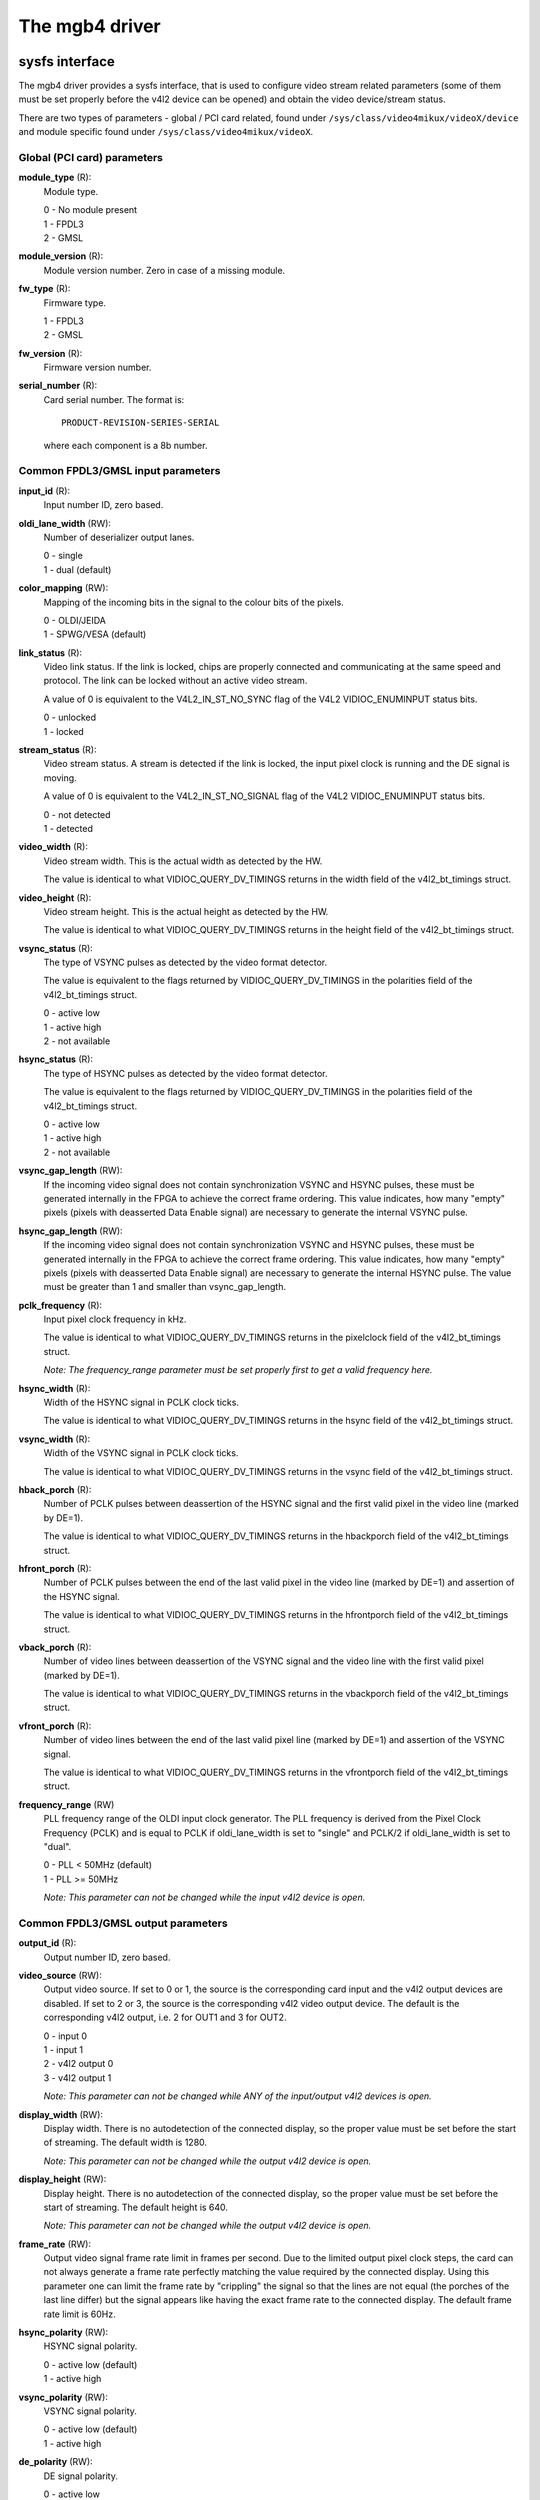 .. SPDX-License-Identifier: GPL-2.0

The mgb4 driver
===============

sysfs interface
---------------

The mgb4 driver provides a sysfs interface, that is used to configure video
stream related parameters (some of them must be set properly before the v4l2
device can be opened) and obtain the video device/stream status.

There are two types of parameters - global / PCI card related, found under
``/sys/class/video4mikux/videoX/device`` and module specific found under
``/sys/class/video4mikux/videoX``.

Global (PCI card) parameters
~~~~~~~~~~~~~~~~~~~~~~~~~~~~

**module_type** (R):
    Module type.

    | 0 - No module present
    | 1 - FPDL3
    | 2 - GMSL

**module_version** (R):
    Module version number. Zero in case of a missing module.

**fw_type** (R):
    Firmware type.

    | 1 - FPDL3
    | 2 - GMSL

**fw_version** (R):
    Firmware version number.

**serial_number** (R):
    Card serial number. The format is::

        PRODUCT-REVISION-SERIES-SERIAL

    where each component is a 8b number.

Common FPDL3/GMSL input parameters
~~~~~~~~~~~~~~~~~~~~~~~~~~~~~~~~~~

**input_id** (R):
    Input number ID, zero based.

**oldi_lane_width** (RW):
    Number of deserializer output lanes.

    | 0 - single
    | 1 - dual (default)

**color_mapping** (RW):
    Mapping of the incoming bits in the signal to the colour bits of the pixels.

    | 0 - OLDI/JEIDA
    | 1 - SPWG/VESA (default)

**link_status** (R):
    Video link status. If the link is locked, chips are properly connected and
    communicating at the same speed and protocol. The link can be locked without
    an active video stream.

    A value of 0 is equivalent to the V4L2_IN_ST_NO_SYNC flag of the V4L2
    VIDIOC_ENUMINPUT status bits.

    | 0 - unlocked
    | 1 - locked

**stream_status** (R):
    Video stream status. A stream is detected if the link is locked, the input
    pixel clock is running and the DE signal is moving.

    A value of 0 is equivalent to the V4L2_IN_ST_NO_SIGNAL flag of the V4L2
    VIDIOC_ENUMINPUT status bits.

    | 0 - not detected
    | 1 - detected

**video_width** (R):
    Video stream width. This is the actual width as detected by the HW.

    The value is identical to what VIDIOC_QUERY_DV_TIMINGS returns in the width
    field of the v4l2_bt_timings struct.

**video_height** (R):
    Video stream height. This is the actual height as detected by the HW.

    The value is identical to what VIDIOC_QUERY_DV_TIMINGS returns in the height
    field of the v4l2_bt_timings struct.

**vsync_status** (R):
    The type of VSYNC pulses as detected by the video format detector.

    The value is equivalent to the flags returned by VIDIOC_QUERY_DV_TIMINGS in
    the polarities field of the v4l2_bt_timings struct.

    | 0 - active low
    | 1 - active high
    | 2 - not available

**hsync_status** (R):
    The type of HSYNC pulses as detected by the video format detector.

    The value is equivalent to the flags returned by VIDIOC_QUERY_DV_TIMINGS in
    the polarities field of the v4l2_bt_timings struct.

    | 0 - active low
    | 1 - active high
    | 2 - not available

**vsync_gap_length** (RW):
    If the incoming video signal does not contain synchronization VSYNC and
    HSYNC pulses, these must be generated internally in the FPGA to achieve
    the correct frame ordering. This value indicates, how many "empty" pixels
    (pixels with deasserted Data Enable signal) are necessary to generate the
    internal VSYNC pulse.

**hsync_gap_length** (RW):
    If the incoming video signal does not contain synchronization VSYNC and
    HSYNC pulses, these must be generated internally in the FPGA to achieve
    the correct frame ordering. This value indicates, how many "empty" pixels
    (pixels with deasserted Data Enable signal) are necessary to generate the
    internal HSYNC pulse. The value must be greater than 1 and smaller than
    vsync_gap_length.

**pclk_frequency** (R):
    Input pixel clock frequency in kHz.

    The value is identical to what VIDIOC_QUERY_DV_TIMINGS returns in
    the pixelclock field of the v4l2_bt_timings struct.

    *Note: The frequency_range parameter must be set properly first to get
    a valid frequency here.*

**hsync_width** (R):
    Width of the HSYNC signal in PCLK clock ticks.

    The value is identical to what VIDIOC_QUERY_DV_TIMINGS returns in
    the hsync field of the v4l2_bt_timings struct.

**vsync_width** (R):
    Width of the VSYNC signal in PCLK clock ticks.

    The value is identical to what VIDIOC_QUERY_DV_TIMINGS returns in
    the vsync field of the v4l2_bt_timings struct.

**hback_porch** (R):
    Number of PCLK pulses between deassertion of the HSYNC signal and the first
    valid pixel in the video line (marked by DE=1).

    The value is identical to what VIDIOC_QUERY_DV_TIMINGS returns in
    the hbackporch field of the v4l2_bt_timings struct.

**hfront_porch** (R):
    Number of PCLK pulses between the end of the last valid pixel in the video
    line (marked by DE=1) and assertion of the HSYNC signal.

    The value is identical to what VIDIOC_QUERY_DV_TIMINGS returns in
    the hfrontporch field of the v4l2_bt_timings struct.

**vback_porch** (R):
    Number of video lines between deassertion of the VSYNC signal and the video
    line with the first valid pixel (marked by DE=1).

    The value is identical to what VIDIOC_QUERY_DV_TIMINGS returns in
    the vbackporch field of the v4l2_bt_timings struct.

**vfront_porch** (R):
    Number of video lines between the end of the last valid pixel line (marked
    by DE=1) and assertion of the VSYNC signal.

    The value is identical to what VIDIOC_QUERY_DV_TIMINGS returns in
    the vfrontporch field of the v4l2_bt_timings struct.

**frequency_range** (RW)
    PLL frequency range of the OLDI input clock generator. The PLL frequency is
    derived from the Pixel Clock Frequency (PCLK) and is equal to PCLK if
    oldi_lane_width is set to "single" and PCLK/2 if oldi_lane_width is set to
    "dual".

    | 0 - PLL < 50MHz (default)
    | 1 - PLL >= 50MHz

    *Note: This parameter can not be changed while the input v4l2 device is
    open.*

Common FPDL3/GMSL output parameters
~~~~~~~~~~~~~~~~~~~~~~~~~~~~~~~~~~~

**output_id** (R):
    Output number ID, zero based.

**video_source** (RW):
    Output video source. If set to 0 or 1, the source is the corresponding card
    input and the v4l2 output devices are disabled. If set to 2 or 3, the source
    is the corresponding v4l2 video output device. The default is
    the corresponding v4l2 output, i.e. 2 for OUT1 and 3 for OUT2.

    | 0 - input 0
    | 1 - input 1
    | 2 - v4l2 output 0
    | 3 - v4l2 output 1

    *Note: This parameter can not be changed while ANY of the input/output v4l2
    devices is open.*

**display_width** (RW):
    Display width. There is no autodetection of the connected display, so the
    proper value must be set before the start of streaming. The default width
    is 1280.

    *Note: This parameter can not be changed while the output v4l2 device is
    open.*

**display_height** (RW):
    Display height. There is no autodetection of the connected display, so the
    proper value must be set before the start of streaming. The default height
    is 640.

    *Note: This parameter can not be changed while the output v4l2 device is
    open.*

**frame_rate** (RW):
    Output video signal frame rate limit in frames per second. Due to
    the limited output pixel clock steps, the card can not always generate
    a frame rate perfectly matching the value required by the connected display.
    Using this parameter one can limit the frame rate by "crippling" the signal
    so that the lines are not equal (the porches of the last line differ) but
    the signal appears like having the exact frame rate to the connected display.
    The default frame rate limit is 60Hz.

**hsync_polarity** (RW):
    HSYNC signal polarity.

    | 0 - active low (default)
    | 1 - active high

**vsync_polarity** (RW):
    VSYNC signal polarity.

    | 0 - active low (default)
    | 1 - active high

**de_polarity** (RW):
    DE signal polarity.

    | 0 - active low
    | 1 - active high (default)

**pclk_frequency** (RW):
    Output pixel clock frequency. Allowed values are between 25000-190000(kHz)
    and there is a non-linear stepping between two consecutive allowed
    frequencies. The driver finds the nearest allowed frequency to the given
    value and sets it. When reading this property, you get the exact
    frequency set by the driver. The default frequency is 61150kHz.

    *Note: This parameter can not be changed while the output v4l2 device is
    open.*

**hsync_width** (RW):
    Width of the HSYNC signal in pixels. The default value is 40.

**vsync_width** (RW):
    Width of the VSYNC signal in video lines. The default value is 20.

**hback_porch** (RW):
    Number of PCLK pulses between deassertion of the HSYNC signal and the first
    valid pixel in the video line (marked by DE=1). The default value is 50.

**hfront_porch** (RW):
    Number of PCLK pulses between the end of the last valid pixel in the video
    line (marked by DE=1) and assertion of the HSYNC signal. The default value
    is 50.

**vback_porch** (RW):
    Number of video lines between deassertion of the VSYNC signal and the video
    line with the first valid pixel (marked by DE=1). The default value is 31.

**vfront_porch** (RW):
    Number of video lines between the end of the last valid pixel line (marked
    by DE=1) and assertion of the VSYNC signal. The default value is 30.

FPDL3 specific input parameters
~~~~~~~~~~~~~~~~~~~~~~~~~~~~~~~

**fpdl3_input_width** (RW):
    Number of deserializer input lines.

    | 0 - auto (default)
    | 1 - single
    | 2 - dual

FPDL3 specific output parameters
~~~~~~~~~~~~~~~~~~~~~~~~~~~~~~~~

**fpdl3_output_width** (RW):
    Number of serializer output lines.

    | 0 - auto (default)
    | 1 - single
    | 2 - dual

GMSL specific input parameters
~~~~~~~~~~~~~~~~~~~~~~~~~~~~~~

**gmsl_mode** (RW):
    GMSL speed mode.

    | 0 - 12Gb/s (default)
    | 1 - 6Gb/s
    | 2 - 3Gb/s
    | 3 - 1.5Gb/s

**gmsl_stream_id** (RW):
    The GMSL multi-stream contains up to four video streams. This parameter
    selects which stream is captured by the video input. The value is the
    zero-based index of the stream. The default stream id is 0.

    *Note: This parameter can not be changed while the input v4l2 device is
    open.*

**gmsl_fec** (RW):
    GMSL Forward Error Correction (FEC).

    | 0 - disabled
    | 1 - enabled (default)

MTD partitions
--------------

The mgb4 driver creates a MTD device with two partitions:
 - mgb4-fw.X - FPGA firmware.
 - mgb4-data.X - Factory settings, e.g. card serial number.

The *mgb4-fw* partition is writable and is used for FW updates, *mgb4-data* is
read-only. The *X* attached to the partition name represents the card number.
Depending on the CONFIG_MTD_PARTITIONED_MASTER kernel configuration, you may
also have a third partition named *mgb4-flash* available in the system. This
partition represents the whole, unpartitioned, card's FLASH memory and one should
not fiddle with it...

IIO (triggers)
--------------

The mgb4 driver creates an Industrial I/O (IIO) device that provides trigger and
signal level status capability. The following scan elements are available:

**activity**:
	The trigger levels and pending status.

	| bit 1 - trigger 1 pending
	| bit 2 - trigger 2 pending
	| bit 5 - trigger 1 level
	| bit 6 - trigger 2 level

**timestamp**:
	The trigger event timestamp.

The iio device can operate either in "raw" mode where you can fetch the signal
levels (activity bits 5 and 6) using sysfs access or in triggered buffer mode.
In the triggered buffer mode you can follow the signal level changes (activity
bits 1 and 2) using the iio device in /dev. If you enable the timestamps, you
will also get the exact trigger event time that can be matched to a video frame
(every mgb4 video frame has a timestamp with the same clock source).

*Note: although the activity sample always contains all the status bits, it makes
no sense to get the pending bits in raw mode or the level bits in the triggered
buffer mode - the values do not represent valid data in such case.*
